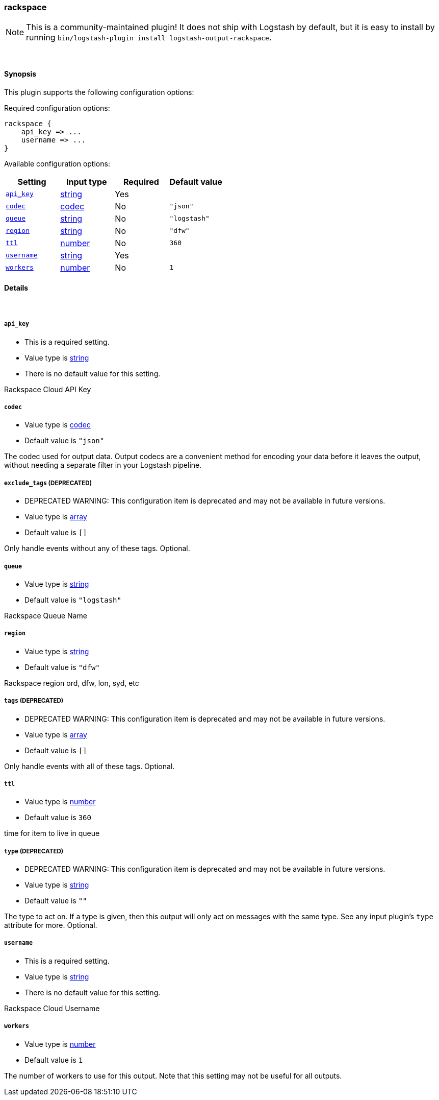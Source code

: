 [[plugins-outputs-rackspace]]
=== rackspace


NOTE: This is a community-maintained plugin! It does not ship with Logstash by default, but it is easy to install by running `bin/logstash-plugin install logstash-output-rackspace`.




&nbsp;

==== Synopsis

This plugin supports the following configuration options:


Required configuration options:

[source,json]
--------------------------
rackspace {
    api_key => ...
    username => ...
}
--------------------------



Available configuration options:

[cols="<,<,<,<m",options="header",]
|=======================================================================
|Setting |Input type|Required|Default value
| <<plugins-outputs-rackspace-api_key>> |<<string,string>>|Yes|
| <<plugins-outputs-rackspace-codec>> |<<codec,codec>>|No|`"json"`
| <<plugins-outputs-rackspace-queue>> |<<string,string>>|No|`"logstash"`
| <<plugins-outputs-rackspace-region>> |<<string,string>>|No|`"dfw"`
| <<plugins-outputs-rackspace-ttl>> |<<number,number>>|No|`360`
| <<plugins-outputs-rackspace-username>> |<<string,string>>|Yes|
| <<plugins-outputs-rackspace-workers>> |<<number,number>>|No|`1`
|=======================================================================



==== Details

&nbsp;

[[plugins-outputs-rackspace-api_key]]
===== `api_key` 

  * This is a required setting.
  * Value type is <<string,string>>
  * There is no default value for this setting.

Rackspace Cloud API Key

[[plugins-outputs-rackspace-codec]]
===== `codec` 

  * Value type is <<codec,codec>>
  * Default value is `"json"`

The codec used for output data. Output codecs are a convenient method for encoding your data before it leaves the output, without needing a separate filter in your Logstash pipeline.

[[plugins-outputs-rackspace-exclude_tags]]
===== `exclude_tags`  (DEPRECATED)

  * DEPRECATED WARNING: This configuration item is deprecated and may not be available in future versions.
  * Value type is <<array,array>>
  * Default value is `[]`

Only handle events without any of these tags.
Optional.

[[plugins-outputs-rackspace-queue]]
===== `queue` 

  * Value type is <<string,string>>
  * Default value is `"logstash"`

Rackspace Queue Name

[[plugins-outputs-rackspace-region]]
===== `region` 

  * Value type is <<string,string>>
  * Default value is `"dfw"`

Rackspace region
ord, dfw, lon, syd, etc

[[plugins-outputs-rackspace-tags]]
===== `tags`  (DEPRECATED)

  * DEPRECATED WARNING: This configuration item is deprecated and may not be available in future versions.
  * Value type is <<array,array>>
  * Default value is `[]`

Only handle events with all of these tags.
Optional.

[[plugins-outputs-rackspace-ttl]]
===== `ttl` 

  * Value type is <<number,number>>
  * Default value is `360`

time for item to live in queue

[[plugins-outputs-rackspace-type]]
===== `type`  (DEPRECATED)

  * DEPRECATED WARNING: This configuration item is deprecated and may not be available in future versions.
  * Value type is <<string,string>>
  * Default value is `""`

The type to act on. If a type is given, then this output will only
act on messages with the same type. See any input plugin's `type`
attribute for more.
Optional.

[[plugins-outputs-rackspace-username]]
===== `username` 

  * This is a required setting.
  * Value type is <<string,string>>
  * There is no default value for this setting.

Rackspace Cloud Username

[[plugins-outputs-rackspace-workers]]
===== `workers` 

  * Value type is <<number,number>>
  * Default value is `1`

The number of workers to use for this output.
Note that this setting may not be useful for all outputs.



